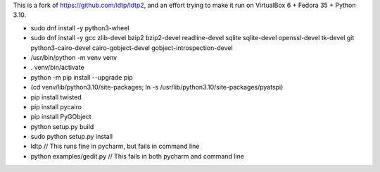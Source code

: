 This is a fork of https://github.com/ldtp/ldtp2, and an effort trying to make it run on VirtualBox 6 + Fedora 35 + Python 3.10.

* sudo dnf install -y python3-wheel
* sudo dnf install -y gcc zlib-devel bzip2 bzip2-devel readline-devel sqlite sqlite-devel openssl-devel tk-devel git python3-cairo-devel cairo-gobject-devel gobject-introspection-devel
* /usr/bin/python -m venv venv
* . venv/bin/activate
* python -m pip install --upgrade pip
* (cd venv/lib/python3.10/site-packages; ln -s /usr/lib/python3.10/site-packages/pyatspi)
* pip install twisted
* pip install pycairo
* pip install PyGObject
* python setup.py build
* sudo python setup.py install
* ldtp // This runs fine in pycharm, but fails in command line
* python examples/gedit.py // This fails in both pycharm and command line
